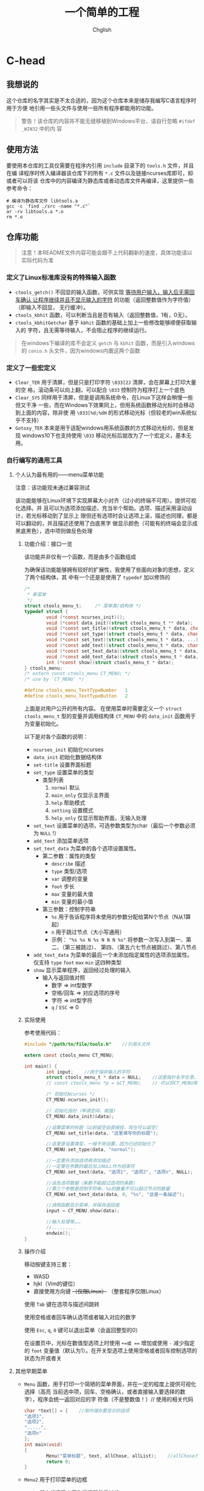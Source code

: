 #+title: 一个简单的工程
#+author: Chglish
#+description: 这是描述文件

* C-head
** 我想说的
这个仓库的名字其实是不太合适的，因为这个仓库本来是储存我编写C语言程序时用于方便
地引用一些头文件与使用一些所有程序都能用的功能。
#+begin_quote
警告！该仓库的内容并不能无缝移植到Windows平台，请自行忽略 =#ifdef _WIN32= 中的内
容
#+end_quote
** 使用方法
要使用本仓库的工具仅需要在程序内引用 =include= 目录下的 =tools.h= 文件，并且在编
译程序时传入编译器该仓库下的所有 =*.c= 文件以及链接ncurses库即可，抑或者可以将该
仓库中的内容编译为静态库或者动态库文件再编译，这里提供一些参考命令：
#+begin_src shell
  # 编译为静态库文件 libtools.a
  gcc -c `find ./src -name "*.c"`
  ar -rv libtools.a *.o
  rm *.o
#+end_src
** 仓库功能
#+begin_quote
注意！本README文件内容可能会跟不上代码翻新的速度，具体功能请以实际代码为准
#+end_quote
*** 定义了Linux标准库没有的特殊输入函数
- =ctools_getch()= 不回显的输入函数，可供实现 _等待用户输入，输入后无需回车确认
  让程序继续并且不显示输入的字符_ 的功能（返回整数值作为字符值）（即输入不回显，
  无行缓冲）。
- =ctools_kbhit= 函数，可以判断当且是否有输入（返回整数值，1有，0无）。
- =ctools_kbhitGetchar= 基于 =kbhit= 函数的基础上加上一些修改能够顺便获取输入的
  字符，且无需等待输入，不会阻止程序的继续运行。
#+begin_quote
在windows下编译的库不会定义 =getch= 与 =kbhit= 函数，而是引入windows的 =conio.h=
头文件，因为windows内置这两个函数
#+end_quote
*** 定义了一些宏定义
- =Clear_TER= 用于清屏，但是只是打印字符 =\033[2J= 清屏，会在屏幕上打印大量的空
  格，滚动条可以向上翻，可以配合 =\033= 控制符为程序打上一个底色
- =Clear_SYS= 同样用于清屏，但是是调用系统命令，在Linux下这样会稍慢一些但又干净
  一些，而在Windows下效果同上，但用系统函数移动光标时会移动到上面的内容，除非使
  用 =\033[%d;%dH= 的形式移动光标（但较老的win系统似乎不支持）
- =Gotoxy_TER= 本来是用于适配windows用系统函数的方式移动光标的，但是发现
  windows10下也支持使用 =\033= 移动光标后就改为了一个宏定义，基本无用。
*** 自行编写的通用工具
**** 个人认为最有用的——menu菜单功能
注意：该功能现未通过兼容测试

该功能能够在Linux环境下实现屏幕大小对齐（过小的终端不可用）。提供可视化选择。并
且可以为选项添加描述，充当半个帮助。选项、描述采用滚动设计，若光标移动到了显示上
限但还有选项时会让选项上滚，描述也同理，都是可以翻动的，并且描述还使用了白底黑字
做显示颜色（可能有的终端会显示成黑底黑色），选中项则做反色处理
***** 功能介绍：接口一览
该功能并非仅有一个函数，而是由多个函数组成

为确保该功能能够拥有较好的扩展性，我使用了些面向对象的思想，定义了两个结构体，其
中有一个还是是使用了 =typedef= 加以修饰的

#+begin_src c
  /* 
   ,* 新菜单
   ,*/
  struct ctools_menu_t;		/* 菜单类/结构体 */
  typedef struct {
          void (*const ncurses_init)();
          void (*const data_init)(struct ctools_menu_t ** data);
          void (*const set_title)(struct ctools_menu_t * data, char *title);
          void (*const set_type)(struct ctools_menu_t * data, char *type_str);
          void (*const set_text)(struct ctools_menu_t * data, ...);
          void (*const add_text)(struct ctools_menu_t * data, char *new_text);
          void (*const set_text_data)(struct ctools_menu_t * data, char *type_str, char *format, ...);
          void (*const add_text_data)(struct ctools_menu_t * data, char *type_str, char *obj);
          int (*const show)(struct ctools_menu_t * data);
  } ctools_menu;
  /* extern const ctools_menu CT_MENU; */
  /* use by `CT_MENU` */

  #define ctools_menu_TextTypeNumber   1
  #define ctools_menu_TextTypeButton   2
#+end_src 

上面是对用户公开的所有内容。  
在使用菜单时需要定义一个 =struct ctools_menu_t= 型的变量并调用结构体 =CT_MENU=
中的 =data_init= 函数用于为变量初始化。

以下是对各个函数的说明：

- =ncurses_init=
  初始化ncurses
- =data_init=
  初始化数据结构体
- =set-title=
  设置界面标题
- =set_type=
  设置菜单的类型
  - 类型列表
    1. =normal= 默认
    2. =main_only= 仅显示主界面
    3. =help= 帮助模式
    4. =setting= 设置模式
    5. =help_only= 仅显示帮助界面，无输入处理
- =set_text=
  设置菜单的选项，可选参数类型为char（最后一个参数必须为 =NULL= !）
- =add_text=
  添加菜单选项
- =set_text_data=
  为菜单的各个选项设置属性。
  - 第二参数：属性的类型
    - =describe= 描述
    - =type= 类型/选项
    - =var= 调整的变量
    - =foot= 步长
    - =max= 变量的最大值
    - =min= 变量的最小值
  - 第三参数：控制字符串
    - =%s= 用于告诉程序将未使用的参数分配给第N个节点（N从1算起）
    - =n= 用于跳过节点（大小写通用）
    - 示例： ="%s %s N %s N N N %s"=  
      将参数一次写入到第一、第二、（第三被跳过）、  
      第四、（第五六七节点被跳过）、第八节点
- =add_text_data=
  为菜单的最后一个未添加指定属性的选项添加属性。仅支持 =type= =foot= =max= =min=
  这四种类型
- =show=
  显示菜单程序，返回经过处理的输入
  - 输入与返回值对照
    - 数字 => int型数字
    - 空格/回车 => 对应选项的序号
    - 字符 => int型字符
    - =q= / =ESC= => 0
***** 实际使用
参考使用代码：
#+begin_src c
  #include "/path/to/file/tools.h"    //引用头文件

  extern const ctools_menu CT_MENU;

  int main() {
          int input;    //用于保存输入的字符
          struct ctools_menu_t * data = NULL;    //这里指针名字任意，但一定要赋值为NULL
          // const ctools_menu *p = &CT_MENU;    // 可以将CT_MENU用一个指针指向或者直接定义变量赋值

          /* 初始化Ncurses */
          CT_MENU.ncurses_init();

          // 初始化指针（申请空间、赋值）
          CT_MENU.data_init(&data);

          //设置菜单的标题（以前留空会直接挂，现在可以留空）
          CT_MENU.set_title(data, "这里填写你的标题");

          //这里是设置类型，一般不用设置，因为已经初始化了
          CT_MENU.set_type(data, "normal");

          //一定要先添加选项再添加描述
          //一定要在参数的最后加上NULL作为结束符
          CT_MENU.set_text(data, "选项1", "选项2", "选项n", NULL);

          //谈及选项数据（条数不能超过选项的条数）
          //第三个参数是控制字符串，%s的数量不可以超过节点的数量
          CT_MENU.set_text_data(data, 0, "%s", "这是一条描述");

          //调用函数显示菜单，并保存返回值
          input = CT_MENU.show(data);

          //输入处理等。。。
          //.........
          endwin();
  }
#+end_src 
***** 操作介绍
移动按键支持三套：

- WASD
- hjkl（Vim的键位）
- 直接使用方向键 +（仅限Linux）+ （整套程序仅限Linux）

使用 =Tab= 键在选项与描述间跳转

使用空格或者回车确认选项或者输入对应的数字

使用 =Esc=, =q=, =0= 键可以退出菜单（会返回整型的0）

在设置页中，光标在数值型选项上时使用 =+=或 === 增加或使用 =-= 减少指定的 =foot=
变量值（默认为1）。在开关型选项上使用空格或者回车控制选项的状态为开或者关
**** 其他早期菜单
- =Menu= 函数，用于打印一个简陋的菜单界面，并在一定的程度上提供可视化选择（高亮
  当前选中项，回车、空格确认，或者直接输入要选择的数字），程序会统一返回对应的字
  符值（不是整数值！）//
  使用的相关代码
  #+begin_src c
    char *text[] = {    //用作储存要显示的选项
    "选项1",
    "选项2",
    ".....",
    "选项n"
    };
    int main(void)
    {
            Menu("菜单标题", text, allChose, allList);    //allChose为总选项数，allList为列数
            return 0;
    }
  #+end_src

- =Menu2= 用于打印菜单的边框
  #+begin_quote
  其中的选项内容为程序额外添加的，
  #+end_quote
- =Menu3= 与 =Menu2= 函数区别不大，主要就是没有翻页提示以及提示语变为了 =按任意键返回=
**** 配置文件解读程序
懒了，不想写了，自己看 =include/tools.h= 最后面的部分内容
